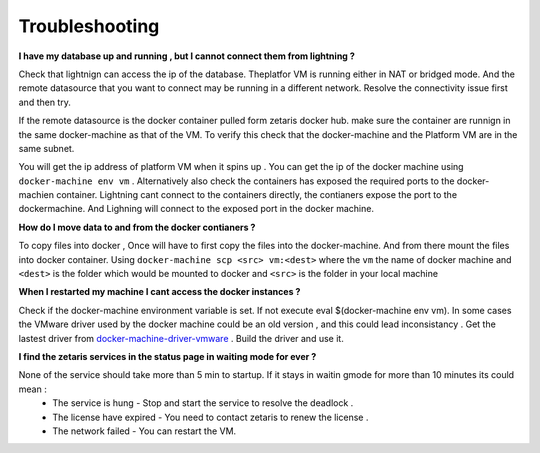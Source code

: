 #################
Troubleshooting
#################

**I have my database up and running , but I cannot connect them from lightning ?**

Check that lightnign can access the ip of the database. Theplatfor VM is running either in NAT or bridged mode.
And the remote datasource that you want to connect may be running in a different network. Resolve the connectivity issue first and then try.

If the remote datasource is the docker container pulled form zetaris docker hub. make sure the container are runnign in the same docker-machine as that of the VM. To verify this check that the docker-machine and the Platform VM  are in the same subnet.

You will get the ip address of platform VM when it spins up . You can get the ip of the docker machine using ``docker-machine env vm`` . Alternatively also check the containers has exposed the required ports to the docker-machien container. Lightning cant connect to the containers directly, the contianers expose the port to the dockermachine. And Lighning will connect to the exposed port in the docker machine.

**How do I move data to and from the docker contianers ?**

To copy files into docker , Once will have to first copy the files into the docker-machine. And from there mount the files into docker container. Using ``docker-machine scp <src> vm:<dest>`` where the ``vm`` the name of docker machine and ``<dest>`` is the folder which would be mounted to docker and ``<src>`` is the folder in your local machine

**When I restarted my machine I cant access the docker instances ?**

Check if the docker-machine environment variable is set. If not execute eval $(docker-machine env vm).  In some cases the VMware driver used by the docker machine could be an old version , and this could lead inconsistancy . Get the lastest driver from `docker-machine-driver-vmware <https://github.com/machine-drivers/docker-machine-driver-vmware>`_ . Build the driver and use it.

**I find the zetaris services in the status page in waiting mode for ever ?**

None of the service should take more than 5 min to startup. If it stays in waitin gmode for more than 10 minutes its could mean :
 - The service is hung - Stop and start the service to resolve the deadlock .
 - The license have expired - You need to contact zetaris to renew the license .
 - The network failed - You can restart the VM.




